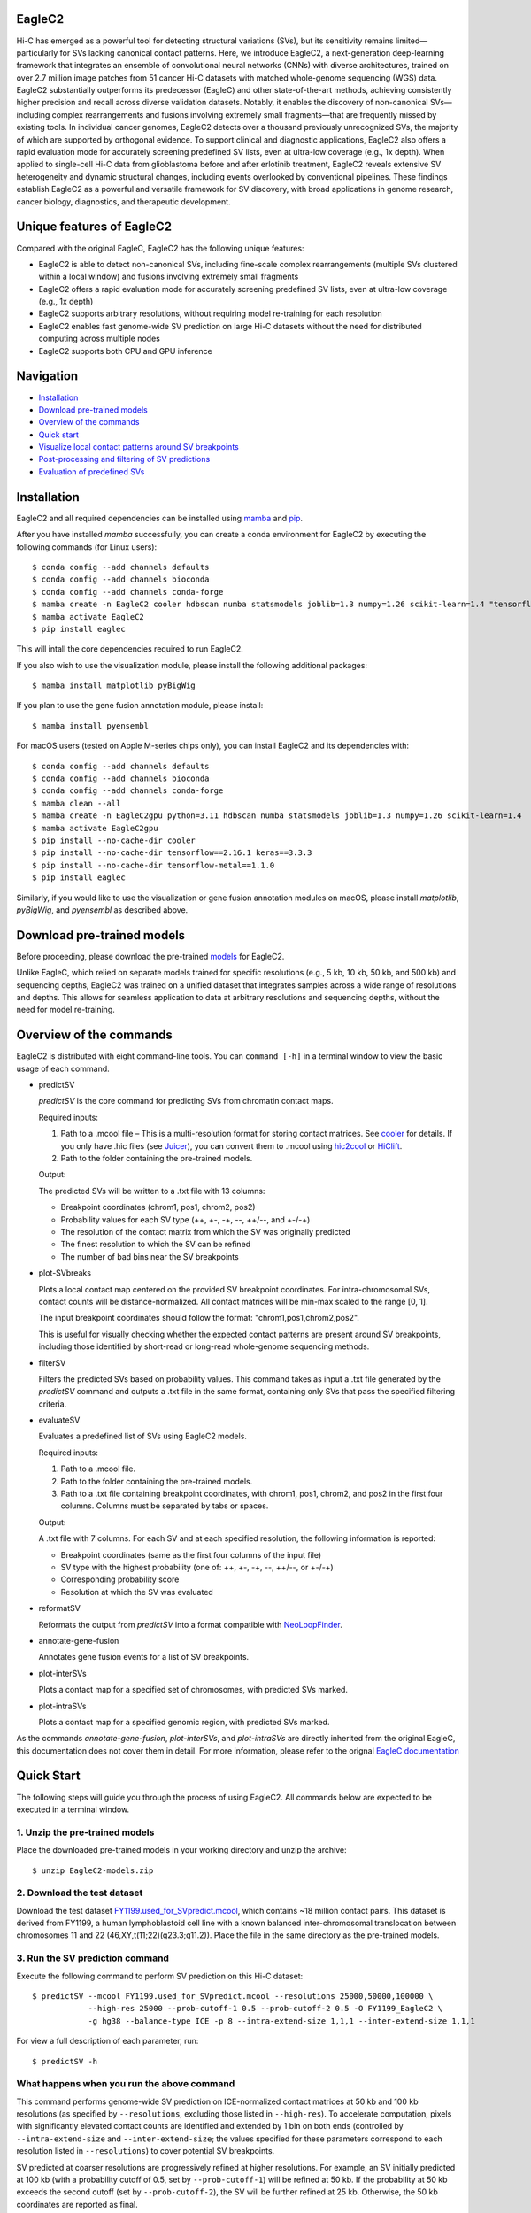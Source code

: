 EagleC2
=======
Hi-C has emerged as a powerful tool for detecting structural variations (SVs), but its
sensitivity remains limited—particularly for SVs lacking canonical contact patterns. Here,
we introduce EagleC2, a next-generation deep-learning framework that integrates an ensemble
of convolutional neural networks (CNNs) with diverse architectures, trained on over 2.7
million image patches from 51 cancer Hi-C datasets with matched whole-genome sequencing
(WGS) data. EagleC2 substantially outperforms its predecessor (EagleC) and other state-of-the-art
methods, achieving consistently higher precision and recall across diverse validation datasets.
Notably, it enables the discovery of non-canonical SVs—including complex rearrangements and
fusions involving extremely small fragments—that are frequently missed by existing tools. In
individual cancer genomes, EagleC2 detects over a thousand previously unrecognized SVs, the
majority of which are supported by orthogonal evidence. To support clinical and diagnostic
applications, EagleC2 also offers a rapid evaluation mode for accurately screening predefined
SV lists, even at ultra-low coverage (e.g., 1x depth). When applied to single-cell Hi-C data
from glioblastoma before and after erlotinib treatment, EagleC2 reveals extensive SV heterogeneity
and dynamic structural changes, including events overlooked by conventional pipelines. These
findings establish EagleC2 as a powerful and versatile framework for SV discovery, with broad
applications in genome research, cancer biology, diagnostics, and therapeutic development.

.. image:: ./images/framework.png
        :align: center

Unique features of EagleC2
==========================
Compared with the original EagleC, EagleC2 has the following unique features:

- EagleC2 is able to detect non-canonical SVs, including fine-scale complex rearrangements
  (multiple SVs clustered within a local window) and fusions involving extremely small fragments
- EagleC2 offers a rapid evaluation mode for accurately screening predefined SV lists,
  even at ultra-low coverage (e.g., 1x depth)
- EagleC2 supports arbitrary resolutions, without requiring model re-training for each resolution
- EagleC2 enables fast genome-wide SV prediction on large Hi-C datasets without the need for
  distributed computing across multiple nodes
- EagleC2 supports both CPU and GPU inference

Navigation
==========
- `Installation`_
- `Download pre-trained models`_
- `Overview of the commands`_
- `Quick start`_
- `Visualize local contact patterns around SV breakpoints`_
- `Post-processing and filtering of SV predictions`_
- `Evaluation of predefined SVs`_

Installation
============
EagleC2 and all required dependencies can be installed using `mamba <https://github.com/conda-forge/miniforge>`_
and `pip <https://pypi.org/project/pip/>`_.

After you have installed *mamba* successfully, you can create a conda environment
for EagleC2 by executing the following commands (for Linux users)::

    $ conda config --add channels defaults
    $ conda config --add channels bioconda
    $ conda config --add channels conda-forge
    $ mamba create -n EagleC2 cooler hdbscan numba statsmodels joblib=1.3 numpy=1.26 scikit-learn=1.4 "tensorflow>=2.16"
    $ mamba activate EagleC2
    $ pip install eaglec

This will intall the core dependencies required to run EagleC2.

If you also wish to use the visualization module, please install the following
additional packages::

    $ mamba install matplotlib pyBigWig

If you plan to use the gene fusion annotation module, please install::

    $ mamba install pyensembl

For macOS users (tested on Apple M-series chips only), you can install EagleC2
and its dependencies with::

    $ conda config --add channels defaults
    $ conda config --add channels bioconda
    $ conda config --add channels conda-forge
    $ mamba clean --all
    $ mamba create -n EagleC2gpu python=3.11 hdbscan numba statsmodels joblib=1.3 numpy=1.26 scikit-learn=1.4
    $ mamba activate EagleC2gpu
    $ pip install --no-cache-dir cooler
    $ pip install --no-cache-dir tensorflow==2.16.1 keras==3.3.3
    $ pip install --no-cache-dir tensorflow-metal==1.1.0
    $ pip install eaglec

Similarly, if you would like to use the visualization or gene fusion annotation modules
on macOS, please install *matplotlib*, *pyBigWig*, and *pyensembl* as described above.

Download pre-trained models
===========================
Before proceeding, please download the pre-trained `models <https://www.jianguoyun.com/p/DWhJeUsQh9qdDBjVpoEGIAA>`_ for EagleC2.

Unlike EagleC, which relied on separate models trained for specific resolutions
(e.g., 5 kb, 10 kb, 50 kb, and 500 kb) and sequencing depths, EagleC2 was trained
on a unified dataset that integrates samples across a wide range of resolutions
and depths. This allows for seamless application to data at arbitrary resolutions
and sequencing depths, without the need for model re-training.

Overview of the commands
========================
EagleC2 is distributed with eight command-line tools. You can ``command [-h]`` in a
terminal window to view the basic usage of each command.

- predictSV

  *predictSV* is the core command for predicting SVs from chromatin contact maps.

  Required inputs:

  1. Path to a .mcool file – This is a multi-resolution format for storing contact
     matrices. See `cooler <https://github.com/open2c/cooler>`_ for details. If you only have
     .hic files (see `Juicer <https://github.com/aidenlab/juicer>`_), you can convert them
     to .mcool using `hic2cool <https://github.com/4dn-dcic/hic2cool>`_ or `HiClift <https://github.com/XiaoTaoWang/HiCLift>`_.
  2. Path to the folder containing the pre-trained models.
  
  Output:

  The predicted SVs will be written to a .txt file with 13 columns:

  - Breakpoint coordinates (chrom1, pos1, chrom2, pos2)
  - Probability values for each SV type (++, +-, -+, --, ++/--, and +-/-+)
  - The resolution of the contact matrix from which the SV was originally predicted
  - The finest resolution to which the SV can be refined
  - The number of bad bins near the SV breakpoints

- plot-SVbreaks

  Plots a local contact map centered on the provided SV breakpoint coordinates. For
  intra-chromosomal SVs, contact counts will be distance-normalized. All contact matrices will
  be min-max scaled to the range [0, 1].

  The input breakpoint coordinates should follow the format: "chrom1,pos1,chrom2,pos2".

  This is useful for visually checking whether the expected contact patterns are present
  around SV breakpoints, including those identified by short-read or long-read whole-genome
  sequencing methods.

- filterSV

  Filters the predicted SVs based on probability values. This command takes as input a
  .txt file generated by the *predictSV* command and outputs a .txt file in the same
  format, containing only SVs that pass the specified filtering criteria.

- evaluateSV

  Evaluates a predefined list of SVs using EagleC2 models. 

  Required inputs:

  1. Path to a .mcool file.
  2. Path to the folder containing the pre-trained models.
  3. Path to a .txt file containing breakpoint coordinates, with chrom1, pos1, chrom2,
     and pos2 in the first four columns. Columns must be separated by tabs or spaces.

  Output:

  A .txt file with 7 columns. For each SV and at each specified resolution, the following
  information is reported:

  - Breakpoint coordinates (same as the first four columns of the input file)
  - SV type with the highest probability (one of: ++, +-, -+, --, ++/--, or +-/-+)
  - Corresponding probability score
  - Resolution at which the SV was evaluated

- reformatSV

  Reformats the output from *predictSV* into a format compatible with `NeoLoopFinder <https://github.com/XiaoTaoWang/NeoLoopFinder>`_.
  
- annotate-gene-fusion

  Annotates gene fusion events for a list of SV breakpoints.

- plot-interSVs

  Plots a contact map for a specified set of chromosomes, with predicted SVs marked.

- plot-intraSVs

  Plots a contact map for a specified genomic region, with predicted SVs marked.

As the commands *annotate-gene-fusion*, *plot-interSVs*, and *plot-intraSVs* are directly
inherited from the original EagleC, this documentation does not cover them in detail. For
more information, please refer to the orignal `EagleC documentation <https://github.com/XiaoTaoWang/EagleC>`_

Quick Start
===========
The following steps will guide you through the process of using EagleC2. All
commands below are expected to be executed in a terminal window.

1. Unzip the pre-trained models
-------------------------------
Place the downloaded pre-trained models in your working directory and unzip the archive::

    $ unzip EagleC2-models.zip

2. Download the test dataset
-----------------------------
Download the test dataset `FY1199.used_for_SVpredict.mcool <https://www.jianguoyun.com/p/DYoL0UgQh9qdDBjdpoEGIAA>`_,
which contains ~18 million contact pairs. This dataset is derived from FY1199,
a human lymphoblastoid cell line with a known balanced inter-chromosomal translocation
between chromosomes 11 and 22 (46,XY,t(11;22)(q23.3;q11.2)). Place the file in the
same directory as the pre-trained models.

3. Run the SV prediction command
--------------------------------
Execute the following command to perform SV prediction on this Hi-C dataset::

    $ predictSV --mcool FY1199.used_for_SVpredict.mcool --resolutions 25000,50000,100000 \
                --high-res 25000 --prob-cutoff-1 0.5 --prob-cutoff-2 0.5 -O FY1199_EagleC2 \
                -g hg38 --balance-type ICE -p 8 --intra-extend-size 1,1,1 --inter-extend-size 1,1,1

For view a full description of each parameter, run::

    $ predictSV -h

What happens when you run the above command
-------------------------------------------
This command performs genome-wide SV prediction on ICE-normalized contact matrices
at 50 kb and 100 kb resolutions (as specified by ``--resolutions``, excluding those
listed in ``--high-res``). To accelerate computation, pixels with significantly
elevated contact counts are identified and extended by 1 bin on both ends (controlled
by ``--intra-extend-size`` and ``--inter-extend-size``; the values specified for these
parameters correspond to each resolution listed in ``--resolutions``) to cover potential
SV breakpoints.

SV predicted at coarser resolutions are progressively refined at higher resolutions.
For example, an SV initially predicted at 100 kb (with a probability cutoff of 0.5,
set by ``--prob-cutoff-1``) will be refined at 50 kb. If the probability at 50 kb exceeds
the second cutoff (set by ``--prob-cutoff-2``), the SV will be further refined at 25 kb.
Otherwise, the 50 kb coordinates are reported as final.

SV predictions across all resolutions are merged in a non-redundant manner. For resolutions
specified in ``--high-res``, the program performs refinement only—not genome-wide scanning.

Computation is parallelized using 8 CPU cores (set via ``-p 8``). If a GPU is available and
the ``--cpu`` flag is not set, model inference will run on the GPU.

Output interpretation
---------------------
After ~5 minutes (depending on your machine), you will find the predicted SVs in a .txt file
named "FY1199_EagleC2.SV_calls.txt" in your working directory::

    $ cat FY1199_EagleC2.SV_calls.txt

    chrom1	pos1	chrom2	pos2	++	+-	-+	--	++/--	+-/-+	original resolution	fine-mapped resolution	gap info
    chr4	52200000	chr4	64400000	0.6095	1.42e-06	1.96e-06	7.996e-09	3.169e-08	9.618e-09	100000	100000	0,0
    chr11	116800000	chr22	20300000	2.495e-11	1.013e-06	5.552e-07	7.897e-11	2.943e-12	1	50000	25000	0,0

The known balanced translocation is successfully detected. The final breakpoint
coordinates (chr11:116800000;chr22:20300000) are reported at 25 kb resolution (see
the "fine-mapped resolution" column), while the SV was initially predicted at 50 kb
(see the "original resolution" column). The last column, "gap info", indicates that
there are no problematic bins in reference genome (hg38, as specified by the parameter
``-g``) near either breakpoint (0,0).

.. note::
    Valid Options for the ``--balance-type`` parameter are "ICE", "CNV" and "Raw".

    - Use "Raw" to process unnormalized contact matrices.
    - Use "ICE" only if your matrices have been balanced with `cooler balance <https://cooler.readthedocs.io/en/latest/cli.html#cooler-balance>`_.
    - Use "CNV" only if your matrices have been CNV-corrected using ``correct-cnv`` from the `NeoLoopFinder <https://github.com/XiaoTaoWang/NeoLoopFinder>`_ toolkit.
    
    Different normalization strategies may yield slightly different results. For best
    sensitivity, we recommend running *predictSV* on all three types of contact matrices
    (Raw, CNV, and ICE) and merging the results.

    All key parameters that may affect the sensitivity and specificity of SV prediction
    are configurable via command-line options. For details, please refer to the help
    message of the *predictSV* command by running ``predictSV -h``.

Prediction command used in the paper
------------------------------------
For the BT-474 Hi-C dataset used in Figure 2, we used the following command
(for HCC1954 and MCF7, the same parameters were used with different `.mcool`
inputs)::

    $ predictSV --mcool BT474.used_for_SVpredict.mcool --resolutions 5000,10000,50000 \
                --high-res 2000 -O BT474_EagleC2 -g hg38 --balance-type CNV \
                -p 8 --intra-extend-size 2,2,1 --inter-extend-size 1,1,1

For the HCC1954 Arima Hi-C dataset used in Figure 3, we used the following command::

    $ predictSV --mcool HCC1954-Arima-allReps-filtered.mcool --resolutions 2000,5000,10000,25000,50000,100000,250000,500000,1000000 \
            --high-res 500 -O HCC1954-Arima -g hg38 --balance-type CNV \
            -p 8 --entropy-cutoff 0.98 --intra-extend-size 3,3,2,2,2,1,1,1,1 \
            --inter-extend-size 2,2,1,1,1,1,1,1,1
and::

  $ predictSV --mcool HCC1954-Arima-allReps-filtered.mcool --resolutions 1000,2000,5000,10000,25000,50000,100000,250000,500000,1000000 \
            --high-res 500 -O HCC1954-Arima -g hg38 --balance-type ICE \
            -p 8 --entropy-cutoff 0.98 --intra-extend-size 3,3,3,2,2,2,1,1,1,1 \
            --inter-extend-size 2,2,2,1,1,1,1,1,1,1

For the single-cell Hi-C datasets used in Figure 6, we used the following command
to predict SVs from pseudo-bulk contact matrices::

    $ predictSV --mcool GBM39-pseudo-bulk.mcool --resolutions 5000,10000,25000,50000,100000,250000,500000,1000000 \
            --high-res 500 -O GBM39-pseudo-bulk -g hg38 --balance-type CNV \
            -p 8 --entropy-cutoff 0.98 --intra-extend-size 3,2,2,2,1,1,1,1 \
            --inter-extend-size 2,1,1,1,1,1,1,1

Visualize local contact patterns around SV breakpoints
======================================================
To assess the quality of predicted SVs, you can visualize the local contact
patterns around the breakpoints using the *plot-SVbreaks* command.

For example, the following command plots the contact map centered on the breakpoints
of the balanced translocation detected in the previous step (see panel a)::

    $ plot-SVbreaks --cool-uri FY1199.used_for_SVpredict.mcool::resolutions/25000 \
                    --balance-type ICE --breakpoint-coords chr11,116800000,chr22,20300000 \
                    --window-width 15 -O chr11,116800000,chr22,20300000.25kb.png --dpi 800

Similarly, this command visualizes the contact patterns around the breakpoints of another  
intra-chromosomal SV detected earlier (see panel b)::

    $ plot-SVbreaks --cool-uri FY1199.used_for_SVpredict.mcool::resolutions/100000 \
                    --balance-type ICE --breakpoint-coords chr4,52200000,chr4,64400000 \
                    --window-width 15 -O chr4,52200000,chr4,64400000.100kb.png --max-value 1 --dpi 800

As shown in the figures, the balanced translocation exhibits a clear butterfly-shaped
contact pattern, consistent with the highest predicted probability for the "+-/-+" SV
type (1). In contrast, the intra-chromosomal SV displays a strong interaction block
in the upper-left quadrant, consistent with the highest predicted probability for the "++"
SV type (0.6095) at the breakpoints.

.. image:: ./images/SVbreaks.png
        :align: center
        :scale: 30%

Post-processing and filtering of SV predictions
===============================================
To refine the SV predictions, you can filter them based on probability values and resolution. The script provides two mutually exclusive filtering strategies.

Filtering Strategies:

Resolution-specific filtering: This mode allows you to set distinct probability cutoffs for one or more specific resolutions. You need provide both the --res-cutoffs and --res-list arguments, ensuring that the number of values in each list corresponds to one another.

High/Low resolution filtering: This mode uses a general threshold to filter SVs based on whether they were identified at high resolution (≤10000) or low resolution (>10000). To use this, enable the --high-low-cutoffs flag. You can customize the thresholds with --high-res-cutoff (default: 0.5) and --low-res-cutoff (default: 0.99).

For the filtering of the BT-474 results used in Figure 2, we used the following command (for HCC1954 and MCF7, the same parameters were used with different .txt inputs)::

    $ filterSV -i BT-474_EagleCgpu_2.SV_calls.txt --res-cutoffs 0.5,0.65 --res-list 5000,10000

For the filtering of HCC1954 Arima results used in Figure3-5, we used the following command::

    $ filterSV -i HCC1954_Arima_EagleCgpu_2.SV_calls.txt --high-low-cutoffs --high-res-cutoff 0.5 --low-res-cutoff 0.99

Evaluation of predefined SVs
============================
EagleC2 provides an evaluation mode for rapid and accurate screening of predefined SV lists. Execute the following command to evaluate predefined SV lists with Hi-C dataset::

$ evaluateSV -i HCC1954-SVs.txt -m HCC1954-Arima-allReps-filtered.mcool -o HCC1954 --model-path --resolutions 5000,10000,50000 --balance-type Raw

For view a full description of each parameter, run::

    $ evaluateSV -h

Output interpretation
---------------------
After evaluation, you will find the evaluated SVs in a .txt file named "HCC1954.SV_evaluate.txt" in your working directory::

    $ cat HCC1954.SV_evaluate.txt

    chrom1	pos1	chrom2	pos2	strand	probability	hic_pos1	hic_pos2	resolution
    chr7    61063468        chr7    62312711        --      0.02755 61050000        62300000        5000
    chr4    149955543       chr5    110119750       ++      1       149955000       110115000       5000
    chr4    169792818       chr5    504220  +-      0.001578        169790000       495000  5000

    



Note: SVs with no Hi-C contact signals in the breakpoints' window will not be reported in the .txt files.
